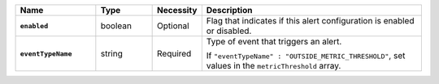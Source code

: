 .. list-table::
   :widths: 20 14 11 55
   :header-rows: 1
   :stub-columns: 1

   * - Name
     - Type
     - Necessity
     - Description

   * - ``enabled``
     - boolean
     - Optional
     - Flag that indicates if this alert configuration is enabled or
       disabled.

   * - ``eventTypeName``
     - string
     - Required
     - Type of event that triggers an alert.

       .. include:: /includes/api/list-tables/alert-eventTypeNames.rst

       If ``"eventTypeName" : "OUTSIDE_METRIC_THRESHOLD"``, set
       values in the ``metricThreshold`` array.
